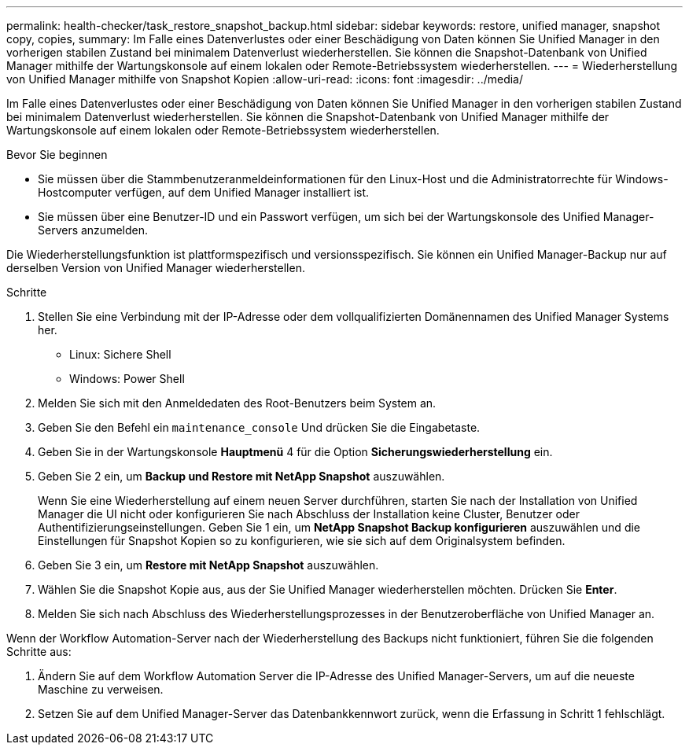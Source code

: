 ---
permalink: health-checker/task_restore_snapshot_backup.html 
sidebar: sidebar 
keywords: restore, unified manager, snapshot copy, copies, 
summary: Im Falle eines Datenverlustes oder einer Beschädigung von Daten können Sie Unified Manager in den vorherigen stabilen Zustand bei minimalem Datenverlust wiederherstellen. Sie können die Snapshot-Datenbank von Unified Manager mithilfe der Wartungskonsole auf einem lokalen oder Remote-Betriebssystem wiederherstellen. 
---
= Wiederherstellung von Unified Manager mithilfe von Snapshot Kopien
:allow-uri-read: 
:icons: font
:imagesdir: ../media/


[role="lead"]
Im Falle eines Datenverlustes oder einer Beschädigung von Daten können Sie Unified Manager in den vorherigen stabilen Zustand bei minimalem Datenverlust wiederherstellen. Sie können die Snapshot-Datenbank von Unified Manager mithilfe der Wartungskonsole auf einem lokalen oder Remote-Betriebssystem wiederherstellen.

.Bevor Sie beginnen
* Sie müssen über die Stammbenutzeranmeldeinformationen für den Linux-Host und die Administratorrechte für Windows-Hostcomputer verfügen, auf dem Unified Manager installiert ist.
* Sie müssen über eine Benutzer-ID und ein Passwort verfügen, um sich bei der Wartungskonsole des Unified Manager-Servers anzumelden.


Die Wiederherstellungsfunktion ist plattformspezifisch und versionsspezifisch. Sie können ein Unified Manager-Backup nur auf derselben Version von Unified Manager wiederherstellen.

.Schritte
. Stellen Sie eine Verbindung mit der IP-Adresse oder dem vollqualifizierten Domänennamen des Unified Manager Systems her.
+
** Linux: Sichere Shell
** Windows: Power Shell


. Melden Sie sich mit den Anmeldedaten des Root-Benutzers beim System an.
. Geben Sie den Befehl ein `maintenance_console` Und drücken Sie die Eingabetaste.
. Geben Sie in der Wartungskonsole *Hauptmenü* 4 für die Option *Sicherungswiederherstellung* ein.
. Geben Sie 2 ein, um *Backup und Restore mit NetApp Snapshot* auszuwählen.
+
Wenn Sie eine Wiederherstellung auf einem neuen Server durchführen, starten Sie nach der Installation von Unified Manager die UI nicht oder konfigurieren Sie nach Abschluss der Installation keine Cluster, Benutzer oder Authentifizierungseinstellungen. Geben Sie 1 ein, um *NetApp Snapshot Backup konfigurieren* auszuwählen und die Einstellungen für Snapshot Kopien so zu konfigurieren, wie sie sich auf dem Originalsystem befinden.

. Geben Sie 3 ein, um *Restore mit NetApp Snapshot* auszuwählen.
. Wählen Sie die Snapshot Kopie aus, aus der Sie Unified Manager wiederherstellen möchten. Drücken Sie *Enter*.
. Melden Sie sich nach Abschluss des Wiederherstellungsprozesses in der Benutzeroberfläche von Unified Manager an.


Wenn der Workflow Automation-Server nach der Wiederherstellung des Backups nicht funktioniert, führen Sie die folgenden Schritte aus:

. Ändern Sie auf dem Workflow Automation Server die IP-Adresse des Unified Manager-Servers, um auf die neueste Maschine zu verweisen.
. Setzen Sie auf dem Unified Manager-Server das Datenbankkennwort zurück, wenn die Erfassung in Schritt 1 fehlschlägt.

